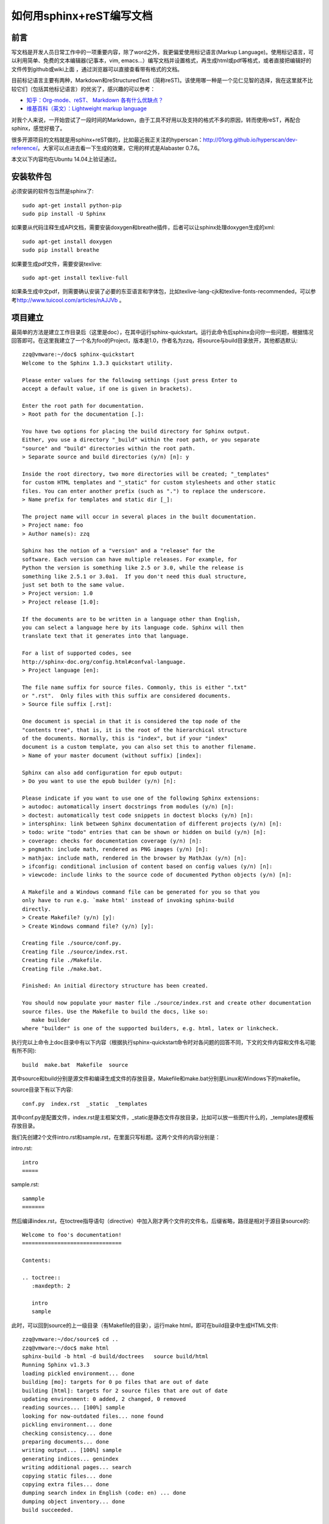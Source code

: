 ..  Copyright (C), 2014-2016, HAOHAN DATA Technology Co., Ltd.
    All rights reserved.

    @author zhaop
    @date 2016.02.17


如何用sphinx+reST编写文档
=========================


前言
----

写文档是开发人员日常工作中的一项重要内容，除了word之外，我更偏爱\
使用标记语言(Markup Language)。使用标记语言，可以利用简单、免费的\
文本编辑器(记事本，vim, emacs...）编写文档并设置格式，再生成html\
或pdf等格式，或者直接把编辑好的文件传到github或wiki上面 ，通过\
浏览器可以直接查看带有格式的文档。

目前标记语言主要有两种，Markdown和reStructuredText（简称reST)。\
该使用哪一种是一个见仁见智的选择，我在这里就不比较它们（包括其他\
标记语言）的优劣了，感兴趣的可以参考：

* `知乎：Org-mode、reST、 Markdown 各有什么优缺点？\
  <http://www.zhihu.com/question/19851600>`_
* `维基百科（英文）：Lightweight markup language \
  <https://en.wikipedia.org/wiki/Lightweight_markup_language>`_

对我个人来说，一开始尝试了一段时间的Markdown，由于工具不好用以及\
支持的格式不多的原因，转而使用reST，再配合sphinx，感觉好极了。

很多开源项目的文档就是用sphinx+reST做的，比如最近我正关注的\
hyperscan：http://01org.github.io/hyperscan/dev-reference/。\
大家可以点进去看一下生成的效果，它用的样式是Alabaster 0.7.6。

本文以下内容均在Ubuntu 14.04上验证通过。


安装软件包
----------

必须安装的软件包当然是sphinx了::

    sudo apt-get install python-pip
    sudo pip install -U Sphinx

如果要从代码注释生成API文档，需要安装doxygen和breathe插件，后者\
可以让sphinx处理doxygen生成的xml::

    sudo apt-get install doxygen
    sudo pip install breathe 

如果要生成pdf文件，需要安装texlive::

    sudo apt-get install texlive-full

如果条生成中文pdf，则需要确认安装了必要的东亚语言和字体包，比如\
texlive-lang-cjk和texlive-fonts-recommended，可以参考\
http://www.tuicool.com/articles/nAJJVb 。


项目建立
--------

最简单的方法是建立工作目录后（这里是doc），在其中运行sphinx-quickstart。\
运行此命令后sphinx会问你一些问题，根据情况回答即可。在这里我建立\
了一个名为foo的Project，版本是1.0，作者名为zzq，将source与build\
目录放开，其他都选默认::

    zzq@vmware:~/doc$ sphinx-quickstart 
    Welcome to the Sphinx 1.3.3 quickstart utility.

    Please enter values for the following settings (just press Enter to
    accept a default value, if one is given in brackets).

    Enter the root path for documentation.
    > Root path for the documentation [.]: 

    You have two options for placing the build directory for Sphinx output.
    Either, you use a directory "_build" within the root path, or you separate
    "source" and "build" directories within the root path.
    > Separate source and build directories (y/n) [n]: y

    Inside the root directory, two more directories will be created; "_templates"
    for custom HTML templates and "_static" for custom stylesheets and other static
    files. You can enter another prefix (such as ".") to replace the underscore.
    > Name prefix for templates and static dir [_]: 

    The project name will occur in several places in the built documentation.
    > Project name: foo
    > Author name(s): zzq

    Sphinx has the notion of a "version" and a "release" for the
    software. Each version can have multiple releases. For example, for
    Python the version is something like 2.5 or 3.0, while the release is
    something like 2.5.1 or 3.0a1.  If you don't need this dual structure,
    just set both to the same value.
    > Project version: 1.0
    > Project release [1.0]: 

    If the documents are to be written in a language other than English,
    you can select a language here by its language code. Sphinx will then
    translate text that it generates into that language.

    For a list of supported codes, see
    http://sphinx-doc.org/config.html#confval-language.
    > Project language [en]: 

    The file name suffix for source files. Commonly, this is either ".txt"
    or ".rst".  Only files with this suffix are considered documents.
    > Source file suffix [.rst]: 

    One document is special in that it is considered the top node of the
    "contents tree", that is, it is the root of the hierarchical structure
    of the documents. Normally, this is "index", but if your "index"
    document is a custom template, you can also set this to another filename.
    > Name of your master document (without suffix) [index]: 

    Sphinx can also add configuration for epub output:
    > Do you want to use the epub builder (y/n) [n]: 

    Please indicate if you want to use one of the following Sphinx extensions:
    > autodoc: automatically insert docstrings from modules (y/n) [n]: 
    > doctest: automatically test code snippets in doctest blocks (y/n) [n]: 
    > intersphinx: link between Sphinx documentation of different projects (y/n) [n]: 
    > todo: write "todo" entries that can be shown or hidden on build (y/n) [n]: 
    > coverage: checks for documentation coverage (y/n) [n]: 
    > pngmath: include math, rendered as PNG images (y/n) [n]: 
    > mathjax: include math, rendered in the browser by MathJax (y/n) [n]: 
    > ifconfig: conditional inclusion of content based on config values (y/n) [n]: 
    > viewcode: include links to the source code of documented Python objects (y/n) [n]: 

    A Makefile and a Windows command file can be generated for you so that you
    only have to run e.g. `make html' instead of invoking sphinx-build
    directly.
    > Create Makefile? (y/n) [y]: 
    > Create Windows command file? (y/n) [y]: 

    Creating file ./source/conf.py.
    Creating file ./source/index.rst.
    Creating file ./Makefile.
    Creating file ./make.bat.

    Finished: An initial directory structure has been created.

    You should now populate your master file ./source/index.rst and create other documentation
    source files. Use the Makefile to build the docs, like so:
       make builder
    where "builder" is one of the supported builders, e.g. html, latex or linkcheck.

执行完以上命令上doc目录中有以下内容（根据执行sphinx-quickstart\
命令时对各问题的回答不同，下文的文件内容和文件名可能有所不同)::

    build  make.bat  Makefile  source

其中source和build分别是源文件和编译生成文件的存放目录，Makefile和\
make.bat分别是Linux和Windows下的makefile。

source目录下有以下内容::

    conf.py  index.rst  _static  _templates

其中conf.py是配置文件，index.rst是主框架文件，_static是静态文件\
存放目录，比如可以放一些图片什么的，_templates是模板存放目录。

我们先创建2个文件intro.rst和sample.rst，在里面只写标题。这两个\
文件的内容分别是：

intro.rst::

    intro
    =====

sample.rst::

    sammple
    =======

然后编译index.rst，在toctree指导语句（directive）中加入刚才两个\
文件的文件名，后缀省略，路径是相对于源目录source的::

    Welcome to foo's documentation!                                    
    ===============================                                    
                                                                       
    Contents:                                                          
                                                                       
    .. toctree::                                                       
       :maxdepth: 2                                                    
                                                                          
       intro                                                           
       sample     


此时，可以回到source的上一级目录（有Makefile的目录），运行make html，\
即可在build目录中生成HTML文件::

    zzq@vmware:~/doc/source$ cd ..
    zzq@vmware:~/doc$ make html
    sphinx-build -b html -d build/doctrees   source build/html
    Running Sphinx v1.3.3
    loading pickled environment... done
    building [mo]: targets for 0 po files that are out of date
    building [html]: targets for 2 source files that are out of date
    updating environment: 0 added, 2 changed, 0 removed
    reading sources... [100%] sample                                                                                      
    looking for now-outdated files... none found
    pickling environment... done
    checking consistency... done
    preparing documents... done
    writing output... [100%] sample                                                                                       
    generating indices... genindex
    writing additional pages... search
    copying static files... done
    copying extra files... done
    dumping search index in English (code: en) ... done
    dumping object inventory... done
    build succeeded.

    Build finished. The HTML pages are in build/html.

编译成功后使用浏览器打开build/html目录下的index.html，是这样的:

.. image:: img/doc_view.png


到此，一次典型的环境配置与html生成步骤就完成了。

如果觉得生成的html主题风格自己不喜欢，可以个性source/conf.py，找到::

    # The theme to use for HTML and HTML Help pages.  See the documentation for
    # a list of builtin themes.                                     
    html_theme = 'alabaster'

把alabaster改成其他主题名就好了 。内置的主题有不少，见：\
http://sphinx-doc.org/theming.html#builtin-themes

conf.py配置
-----------

主题样式
........

设置alabaster主题只需在html_theme中设置名字即可::

    html_theme = 'alabaster'

而要设置更美观的sphinx_rtd_theme主题，需要在文件头部加上::

    import sphinx_rtd_theme

再设置html_theme::

    html_theme = 'sphinx_rtd_theme'

LOGO
....

在html_logo中设置图片文件路径::

    html_logo = './logo.png'

不显示源文件链接
................

默认会在生成的html页中显示rst源文件链接，做如下设置后不显示::

    html_show_sourcelink = False 


index页配置
-----------

主要是设置目录树::

    .. toctree::
        :maxdepth: 3
        :numbered:

        foo
        bar

maxdepth把index.html页中目录的标题显示深度限制设为3，numbered为\
编号。之后空一行，在下面列出各子文档，可以不加文件后缀。

.. note:: 在这里同样要注意代码对齐


修改默认样式
------------

有时候我们会对内置样式不满意，这时候就需要修改css之类的东西。下面\
以修改spinx_rtd_theme样式的右侧内容宽度(默认宽度太小，较长的表格\\
经常格式混乱)为例，说明修改默认样式的方法。

Step1
.....

在_static目录添加my_theme.css，内容如下。

.. code-block:: css

    @import url("theme.css");

    .wy-nav-content {
        max-width: 1080px
    }

Step2
.....

修改conf.py，添加以下函数。

.. code-block:: python

    def setup(app):
        app.add_stylesheet("my_theme.css")

Step3
.....

重新编译文档即可。

生成API文档
-----------

可以配合使用sphinx+reST+breathe+doxygen来给代码生成API文档并无缝\
添加到已有的文档结构中。

Step1
.....

运行::

    doxygen -g

生成doxygen配置文件(默认文件名是Doxyfile)，然后修改此文件：

* **项目名称** PROJECT_NAME = "MyProject" 
* **对C项目优化** OPTIMIZE_OUTPUT_FOR_C  = YES
* **源文件路径** INPUT = /home/tom/project/include
* **源文件编码** INPUT_ENCODEING = UTF-8
* **生成XML** GENERATE_XML = YES
  因为要使用breathe扩展，所以必须生成xml
* **XML输出目录** XML_OUTPUT = my_xml
* **不需要生成html** GENERATE_HTML = NO
* **不需要生成latex** GENERATE_LATEX = NO
* **不显示包含文件** SHOW_INCLUDE_FILES = NO

Step2
.....

运行::

    doxygen [Doxyfile]

输出注释，主要是xml。


Step3
.....

配置conf.py，以支持breathe扩展。前提是这一扩展已经安装。

加入扩展::

    extensions = ['breathe']

配置breathe::

    breathe_projects = { "myproject": "./my_xml" }
    breathe_default_project = "myproject"
    breathe_domain_by_extension = {"h" : "c"}

Step4
.....

按breathe扩展语法编写rst文件，比如::

    My API
    ==========

    sp.h
    ----

    .. doxygenfile:: sp.h

上面的语句为项目中的sp.h接口文件生成了html文档。

最后，运行 ``make html`` 生成html即可。

在这些步骤中，需要先调用doxygen生成xml，再调用sphinx-build\
(make html时自动调用)生成最终文档，如果想一步完成，可以在Makefile\
中加入doxygen调用::

    html:                                                           
    ->>>doxygen Doxyfile                                            
    ->>>$(SPHINXBUILD) -b html $(ALLSPHINXOPTS) $(BUILDDIR)/html    
    ->>>@echo                                                       
    ->>>@echo "Build finished. The HTML pages are in $(BUILDDIR)/html."


生成PDF
-------

生成PDF的前提是安装了texlive，如果要生成中文PDF，还需要确认安装了\
东亚语言包和字体包(texlive-lang-cjk, texlive-fonts-recommands之类）。

然后配置conf.py，在latex_elements中加入::

    latex_elements = {
    # The paper size ('letterpaper' or 'a4paper').
    #'papersize': 'letterpaper',

    # The font size ('10pt', '11pt' or '12pt').
    #'pointsize': '10pt',

    # Additional stuff for the LaTeX preamble.
    'preamble': '''                                                 
    \\hypersetup{unicode=true}                                      
    \\usepackage{CJKutf8}                                           
    \\AtBeginDocument{\\begin{CJK}{UTF8}{gbsn}}                     
    \\AtEndDocument{\\end{CJK}}                                     
    ''', 

最后运行 ``make latexpdf`` 即可。


reST语法介绍
------------
reStructuredText标记语言比Markdown强大很多，支持多种排版样式。\
不过这里只介绍开发人员主要会用到的一些样式。reST文档的详细介绍见\
http://docutils.sourceforge.net/rst.html

章节标题
........

在文本下一行（或上一行）添加至少与文本长度同宽的符号，即可以使\
文本成为标题。但并没有规定某一个级别的标题必须用什么字符，可以\
参考python文档的一些约定::

* # with overline, for parts
* * with overline, for chapters
* =, for sections
* -, for subsections
* ^, for subsubsections
* ", for paragraphs

我们把intro.rst改成下面这样::

    intro                                                              
    =====                                                              
                                                                       
    aaa                                                                
    ---                                                                
    aaaaaaaaaaaa                                                       
                                                                       
    bbbb                                                               
    ----                                                               
    bbbbbbbbbbb

其中，intro是一级标题，aaa和bbbb是二级标题。生成的html标签分别是\
<h1>和<h2>。  回到上一级目录重新\
make html，此时首页index.html效果如下：          
                                               
.. image:: img/doc_head.png

在右边的Contents中，sphinx已经给我们生成了各文件的标题链接，深度为2，\
深度可以在index.rst中的maxdepth中设置。然而index.html左边的导航里\
并没有各文件的链接，像intro.html里那样，这个可以通过修改conf.py实现，\
找到html_sidebars，改为::

    html_sidebars = { '**': ['globaltoc.html', 'sourcelink.html', 'searchbox.html']}

修改后保存，重新make html，index.html左边导航变为如下这样：

.. image:: img/doc_head2.png

.. note:: 有些主题(theme)会自动完成添加左侧导航的功能

段落
....

段落是构成reST文档的基本单位。通过一个或一个以上的空行隔开的文本\
区块就是一个段落。正如在python里一样，reST中的缩进非常重要。同\
一段落的多个文本行必须有一样的缩进。

注意在段落内换行并不会在html中生成换行符，要想保持在文本编辑器中\
的换行符，需要在这些行前面加上|和空格::

    | aaaaaaaa                                                      
    | bbbbbbbbb                                                     
    | cccccccccccc 

.. note:: 如果编写中文reST文档，在编辑器中由于一行文字太长需要强制\
    换行时，记得在行末加\\，否则生成的html会在行末和下一行行首\
    之前插入一个空格

行内标记
........

行内标记常用的有:

* 字体加粗 两个星号
* 字体倾斜 一个星号
* 代码或内容引用 两个反引号（`）

示例::

    aaaa **加粗** aaaaa                                                
    aaaa *倾斜* aaaaa                                                  
    aaaaa ``引用`` aaaaaa  

效果：

aaaa **加粗** aaaaa                                                
aaaa *倾斜* aaaaa                                                  
aaaaa ``引用`` aaaaaa  

注意这些符号在前后不能有非空白字符，否则无法生效。

列表
....

* 符号列表 \*号后空格
* 编号列表 数字加点加空格，或者#号加点加空格
* 定义列表 术语（只能一行）的下一行缩进，下一行为定义内容

示例::

    * item                                                          
    * item                                                          
    * item                                                          
                                                                      
    1. item1                                                        
    2. item2                                                        
    3. item3                                                        

    #. item4                                                        
    #. item5                                                        
    #. item6                                                        
                                                                                                                                                                         
    FOO                                                             
    this is very interesting.                                   
                                                             
    BAR                                                             
    this is interesting, too.  

效果：

* item                                                          
* item                                                          
* item                                                          
                                                                  
1. item1                                                        
2. item2                                                        
3. item3                                                        

#. item4                                                        
#. item5                                                        
#. item6                                                        
                                                                                                                                                                     
FOO                                                             
this is very interesting.                                   
                                                         
BAR                                                             
this is interesting, too.  


代码
....

在文档中列出代码是开发人员经常用到的一个功能。在reST文档中列出代码有三种方式：

* 行内代码 用``code``
* 简单代码块 在代码块的上一个段落后面加2个冒号，空一行后开始代码块，代码块要缩进
* 复杂代码块 使用code-block指导语句，还可以选择列出行号和高亮重点行等

示例::

    source code below ::                                             

    void foo()                                                  
    {
        int i;                                                  

        for(i=0; i<10; i++)                                     
        printf("i: %d\n", a);                               
    }                                                           

    source code again                                               

    .. code-block:: c                                               
        :linenos:                                                   
        :emphasize-lines: 3,6                                       

        void foo()                                                  
        {
            int i;                                                  

            for(i=0; i<10; i++)                                     
            printf("i: %d\n", a);                               
        }

效果：

source code below ::                                             

    void foo()                                                  
    {
        int i;                                                  

        for(i=0; i<10; i++)                                     
        printf("i: %d\n", a);                               
    }                                                           

source code again                                               

.. code-block:: c                                               
    :linenos:                                                   
    :emphasize-lines: 3,6                                       

    void foo()                                                  
    {
        int i;                                                  

        for(i=0; i<10; i++)                                     
        printf("i: %d\n", a);                               
    }


超链接
......

主要有两种方式：

* 行内超链接 语法`链接文字 <URL>`_
* 分开的超链接 用到链接的地方`链接文字`_, 定义链接的地方 .. _链接文字: URL
* 记住链接URL要加http://前缀，不要直接从网址开始写。

示例::

    visit `baidu <http://www.baidu.com>`_                           

    visit `baidu URL`_                                              
                                                                
    .. _baidu URL: http://www.baidu.com   

效果：

visit `baidu <http://www.baidu.com>`_                           

visit `baidu URL`_                                              
                                                            
.. _baidu URL: http://www.baidu.com   


图片
....

使用image指导语句。

示例::

    baidu logo:                                                     
                                                                    
    .. image:: img/bdlogo.png                                   
        :width: 200px 

效果：

baidu logo:                                                     
                                                                
.. image:: img/bdlogo.png                                   
    :width: 200px 

也可以使用figure指导语句，figure可以空一行，接着写图片标题。

示例::

    .. figure:: img/bdlogo.png
        :width: 200px

        Baidu LOGO

效果：

.. figure:: img/bdlogo.png
    :width: 200px

    Baidu LOGO



表格
....

使用文本字符绘制的表格。简单表格用的字符较少，但功能有限，如不能\
表格行不能换行；复杂不及格使用的字符较多。

示例::

    simple table:                                                   
                                                                
    =====  =====  ======                                            
    Inputs        Output                                            
    ------------  ------                                            
    A      B      A or B                                            
    =====  =====  ======                                            
    False  False  False                                             
    True   False  True
    False  True   True                                              
    True   True   True                                              
    =====  =====  ======                                            
                                                                   
    grid table: 
                                                                  
    +------------------------+------------+----------+----------+   
    | Header row, column 1   | Header 2   | Header 3 | Header 4 |   
    | (header rows optional) |            |          |          |   
    +========================+============+==========+==========+   
    | body row 1, column 1   | column 2   | column 3 | column 4 |   
    +------------------------+------------+----------+----------+   
    | body row 2             | Cells may span columns.          |   
    +------------------------+------------+---------------------+   
    | body row 3             | Cells may  | Table cells         |   
    +------------------------+ span rows. | contain             |   
    | body row 4             |            | body elements.      |   
    +------------------------+------------+---------------------+

效果:

simple table:                                                   
                                                            
=====  =====  ======                                            
Inputs        Output                                            
------------  ------                                            
A      B      A or B                                            
=====  =====  ======                                            
False  False  False                                             
True   False  True
False  True   True                                              
True   True   True                                              
=====  =====  ======                                            
                                                               
grid table: 
                                                              
+------------------------+------------+----------+----------+   
| Header row, column 1   | Header 2   | Header 3 | Header 4 |   
| (header rows optional) |            |          |          |   
+========================+============+==========+==========+   
| body row 1, column 1   | column 2   | column 3 | column 4 |   
+------------------------+------------+----------+----------+   
| body row 2             | Cells may span columns.          |   
+------------------------+------------+---------------------+   
| body row 3             | Cells may  | Table cells         |   
+------------------------+ span rows. | contain             |   
| body row 4             |            | body elements.      |   
+------------------------+------------+---------------------+

引用
....

一种是传统的参考文献引用格式。

示例::

    It is methioned by [Ref]_ that C++ is good.                     
                                                                    
    .. [Ref] 《zzq's talk》

效果：

.. image:: img/doc_ref.png

类似于书签的引用，被引用的内容可以在另一个reST文档中。在引用的地方, \
使用 ``:ref:`bookmark``` 这种语法，在被引用内容的上方, 使用
``_bookmark:`` 的语法。下方的标题将变成书签链接的文本。

示例::

    附录 :ref:`ewma_algo` 中也有介绍。
    
    .. _ewma_algo:  

    EWMA Algo
    ---------
    (被引用的内容） 

文档间引用，引用另一文档，格式是 ``:doc:`file_name``` 。

示例::

    sniper知识库格式发生了一些变化，见 :doc:`rule_format` 。

脚注
....

与引用语法类似，只是它在正文中显示的不是文本，而是编号。

示例::

    orem ipsum [#f1]_ dolor sit amet ... [#f2]_                    
                                                                    
    Footnotes                                                       
                                                                    
    .. [#f1] Text of the first footnote.                            
    .. [#f2] Text of the second footnote.   

效果：

.. image:: img/doc_foot.png

提醒
....

可以使用提醒指导语句来添加需要提醒读者注意的说明文字。

示例::

    .. note:: this is a note.

    .. warning:: this is a warning.

    .. error:: this is an error.


效果:

.. note:: this is a note.

.. warning:: this is a warning.

.. error:: this is an error.

已实现的提醒指导语句有：

* attention
* caution
* danger
* error
* hint
* important
* note
* tip
* warning

替换
....

替换类似脚注，在正文中使用|text|这样标签，然后可以设定使用其他\
文本或者图片来代替text这个占位符。

示例::

    I like eat |apple| very much.                                   
                                                                    
    .. |apple| replace:: 苹果  

效果::

    I like eat 苹果 very much.



参考
----

.. [sphinx_site] `sphinx-doc官网 <http://sphinx-doc.org/index.html>`_
.. [reST] `reStructuredText标记语言规范 <http://docutils.sourceforge.net/docs/ref/rst/restructuredtext.html>`_
.. [gen_chn_pdf] `使用sphinx制作中文PDF <http://www.tuicool.com/articles/nAJJVb>`_



